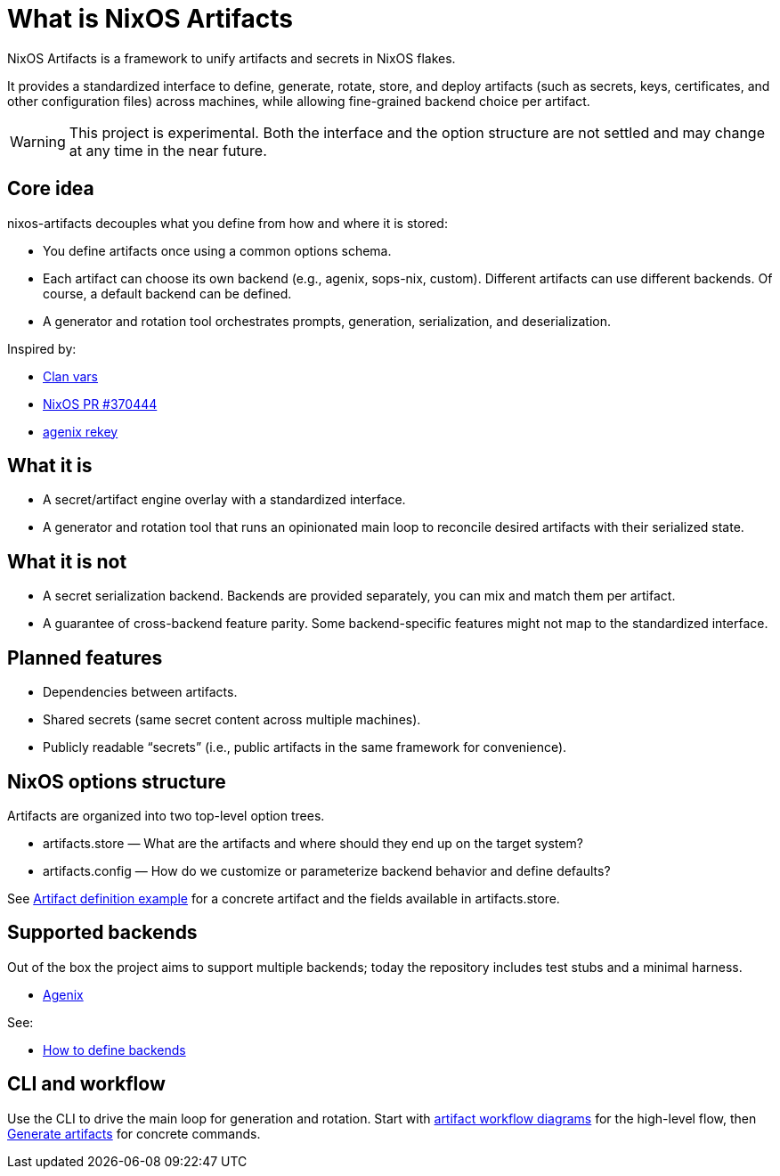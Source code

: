 = What is NixOS Artifacts
:page-aliases: overview.adoc

NixOS Artifacts is a framework to unify artifacts and secrets in NixOS flakes.

It provides a standardized interface to define, generate, rotate, store, and deploy artifacts (such as secrets, keys, certificates, and other configuration files) across machines, while allowing fine-grained backend choice per artifact.

WARNING: This project is experimental. Both the interface and the option structure are not settled and may change at any time in the near future.

== Core idea

nixos-artifacts decouples what you define from how and where it is stored:

- You define artifacts once using a common options schema.
- Each artifact can choose its own backend (e.g., agenix, sops-nix, custom). Different artifacts can use different backends.
  Of course, a default backend can be defined.
- A generator and rotation tool orchestrates prompts, generation, serialization, and deserialization.

Inspired by:

- https://docs.clan.lol/guides/vars/vars-overview/[Clan vars]
- https://github.com/NixOS/nixpkgs/pull/370444[NixOS PR #370444]
- https://github.com/oddlama/agenix-rekey[agenix rekey]

== What it is

- A secret/artifact engine overlay with a standardized interface.
- A generator and rotation tool that runs an opinionated main loop to reconcile desired artifacts with their serialized state.

== What it is not

- A secret serialization backend. Backends are provided separately, you can mix and match them per artifact.
- A guarantee of cross-backend feature parity. Some backend-specific features might not map to the standardized interface.

== Planned features

- Dependencies between artifacts.
- Shared secrets (same secret content across multiple machines).
- Publicly readable “secrets” (i.e., public artifacts in the same framework for convenience).

== NixOS options structure

Artifacts are organized into two top-level option trees.

- artifacts.store — What are the artifacts and where should they end up on the target system?
- artifacts.config — How do we customize or parameterize backend behavior and define defaults?

See xref:artifact-definition-example.adoc[Artifact definition example] for a concrete artifact and the fields available in artifacts.store.

== Supported backends

Out of the box the project aims to support multiple backends; today the repository includes test stubs and a minimal harness.

- xref:latest@nixos-artifacts-agenix:ROOT:index.adoc[Agenix]

See:

- xref:defining-backends.adoc[How to define backends]

== CLI and workflow

Use the CLI to drive the main loop for generation and rotation. Start with xref:artifacts-workflow-diagrams.adoc[artifact workflow diagrams] for the high-level flow, then xref:generate-artifacts-cli.adoc[Generate artifacts] for concrete commands.

